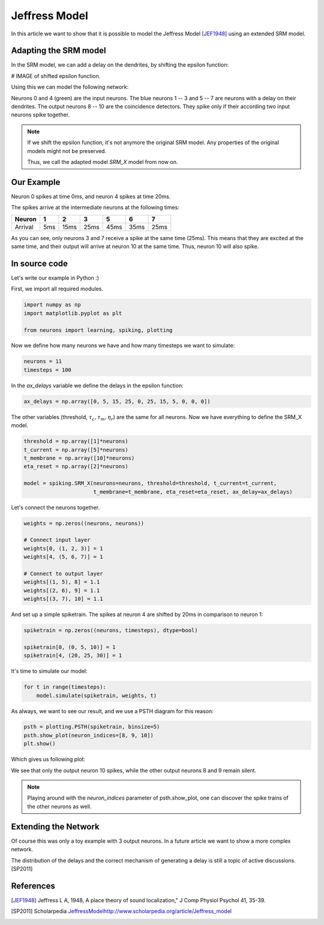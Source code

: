 Jeffress Model
==============

In this article we want to show that it is possible to model the Jeffress Model [JEF1948]_ using an extended SRM model.

Adapting the SRM model
----------------------

In the SRM model, we can add a delay on the dendrites, by shifting the epsilon function:

# IMAGE of shifted epsilon function.

Using this we can model the following network:

.. image:: _images/jeffress_neurons.png
    :alt: Jeffress Neurons
    :width: 400px

Neurons 0 and 4 (green) are the input neurons. The blue neurons 1 -- 3 and 5 -- 7 are neurons with a delay on their dendrites.
The output neurons 8 -- 10 are the coincidence detectors. They spike only if their according two input neurons spike together.

.. note::
    If we shift the epsilon function, it's not anymore the original SRM model. Any properties of the original
    models might not be preserved.

    Thus, we call the adapted model *SRM_X* model from now on.

Our Example
-----------

Neuron 0 spikes at time 0ms, and neuron 4 spikes at time 20ms.

The spikes arrive at the intermediate neurons at the following times:

=========  =====  ====== ====== ====== ====== ======
  Neuron     1      2       3      5     6      7
=========  =====  ====== ====== ====== ====== ======
 Arrival    5ms    15ms   25ms   45ms   35ms   25ms
=========  =====  ====== ====== ====== ====== ======

As you can see, only neurons 3 and 7 receive a spike at the same time (25ms). This means that they are excited at the same time,
and their output will arrive at neuron 10 at the same time. Thus, neuron 10 will also spike.



In source code
--------------

Let's write our example in Python :)

First, we import all required modules.

.. code-block:: python

    import numpy as np
    import matplotlib.pyplot as plt

    from neurons import learning, spiking, plotting

Now we define how many neurons we have and how many timesteps we want to simulate:

.. code-block:: python

    neurons = 11
    timesteps = 100

In the `ax_delays` variable we define the delays in the epsilon function:


.. code-block:: python

    ax_delays = np.array([0, 5, 15, 25, 0, 25, 15, 5, 0, 0, 0])

The other variables (threshold, :math:`\tau_c, \tau_m, \eta_r`) are the same for all neurons.
Now we have everything to define the SRM_X model.

.. code-block:: python

    threshold = np.array([1]*neurons)
    t_current = np.array([5]*neurons)
    t_membrane = np.array([10]*neurons)
    eta_reset = np.array([2]*neurons)

    model = spiking.SRM_X(neurons=neurons, threshold=threshold, t_current=t_current,
                          t_membrane=t_membrane, eta_reset=eta_reset, ax_delay=ax_delays)

Let's connect the neurons together.

.. code-block:: python

    weights = np.zeros((neurons, neurons))

    # Connect input layer
    weights[0, (1, 2, 3)] = 1
    weights[4, (5, 6, 7)] = 1

    # Connect to output layer
    weights[(1, 5), 8] = 1.1
    weights[(2, 6), 9] = 1.1
    weights[(3, 7), 10] = 1.1

And set up a simple spiketrain. The spikes at neuron 4 are shifted by 20ms in comparison to neuron 1:

.. code-block:: python

    spiketrain = np.zeros((neurons, timesteps), dtype=bool)

    spiketrain[0, (0, 5, 10)] = 1
    spiketrain[4, (20, 25, 30)] = 1

It's time to simulate our model:

.. code-block:: python

    for t in range(timesteps):
        model.simulate(spiketrain, weights, t)

As always, we want to see our result, and we use a PSTH diagram for this reason:

.. code-block:: python

    psth = plotting.PSTH(spiketrain, binsize=5)
    psth.show_plot(neuron_indices=[8, 9, 10])
    plt.show()

Which gives us following plot:

.. image:: _images/jeffress_result.png
    :alt: Result of Jeffress simulation
    :width: 400px

We see that only the output neuron 10 spikes, while the other output neurons 8 and 9 remain silent.

.. note::
    Playing around with the `neuron_indices` parameter of psth.show_plot, one can discover
    the spike trains of the other neurons as well.

Extending the Network
---------------------

Of course this was only a toy example with 3 output neurons. In a future article we want to show a more complex network.

The distribution of the delays and the correct mechanism of generating a delay is still a topic of active discussions. [SP2011]

References
----------

.. [JEF1948] Jeffress L A, 1948, A place theory of sound localization," J Comp Physiol Psychol 41, 35-39.

.. [SP2011] Scholarpedia `<Jeffress Model http://www.scholarpedia.org/article/Jeffress_model>`_